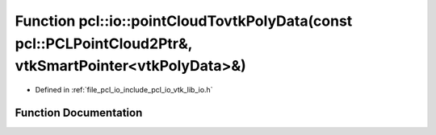 .. _exhale_function_group__io_1gafab31ee5790bf4012e9689be2b8d9c6b:

Function pcl::io::pointCloudTovtkPolyData(const pcl::PCLPointCloud2Ptr&, vtkSmartPointer<vtkPolyData>&)
=======================================================================================================

- Defined in :ref:`file_pcl_io_include_pcl_io_vtk_lib_io.h`


Function Documentation
----------------------


.. doxygenfunction:: pcl::io::pointCloudTovtkPolyData(const pcl::PCLPointCloud2Ptr&, vtkSmartPointer<vtkPolyData>&)
